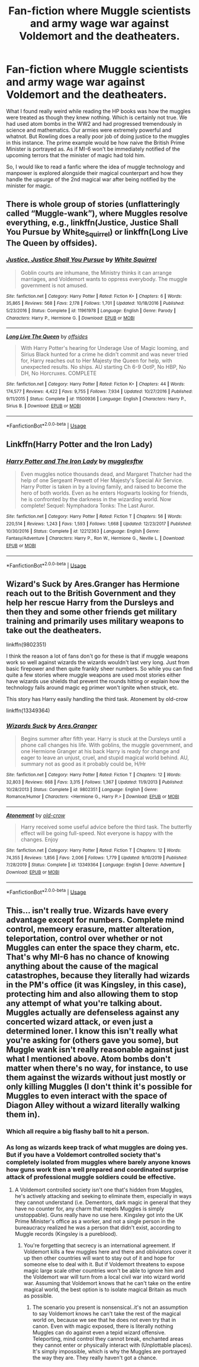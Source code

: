 #+TITLE: Fan-fiction where Muggle scientists and army wage war against Voldemort and the deatheaters.

* Fan-fiction where Muggle scientists and army wage war against Voldemort and the deatheaters.
:PROPERTIES:
:Author: creepyguy1999
:Score: 0
:DateUnix: 1586846432.0
:DateShort: 2020-Apr-14
:FlairText: Prompt
:END:
What I found really weird while reading the HP books was how the muggles were treated as though they knew nothing. Which is certainly not true. We had used atom bombs in the WW2 and had progressed tremendously in science and mathematics. Our armies were extremely powerful and whatnot. But Rowling does a really poor job of doing justice to the muggles in this instance. The prime example would be how naive the British Prime Minister is portrayed as. As if MI-6 won't be immediately notified of the upcoming terrors that the minister of magic had told him.

So, I would like to read a fanfic where the idea of muggle technology and manpower is explored alongside their magical counterpart and how they handle the upsurge of the 2nd magical war after being notified by the minister for magic.


** There is whole group of stories (unflatteringly called “Muggle-wank”), where Muggles resolve everything, e.g., linkffn(Justice, Justice Shall You Pursue by White_Squirrel) or linkffn(Long Live The Queen by offsides).
:PROPERTIES:
:Author: ceplma
:Score: 2
:DateUnix: 1586856457.0
:DateShort: 2020-Apr-14
:END:

*** [[https://www.fanfiction.net/s/11961978/1/][*/Justice, Justice Shall You Pursue/*]] by [[https://www.fanfiction.net/u/5339762/White-Squirrel][/White Squirrel/]]

#+begin_quote
  Goblin courts are inhumane, the Ministry thinks it can arrange marriages, and Voldemort wants to oppress everybody. The muggle government is not amused.
#+end_quote

^{/Site/:} ^{fanfiction.net} ^{*|*} ^{/Category/:} ^{Harry} ^{Potter} ^{*|*} ^{/Rated/:} ^{Fiction} ^{K+} ^{*|*} ^{/Chapters/:} ^{6} ^{*|*} ^{/Words/:} ^{35,865} ^{*|*} ^{/Reviews/:} ^{568} ^{*|*} ^{/Favs/:} ^{2,178} ^{*|*} ^{/Follows/:} ^{1,701} ^{*|*} ^{/Updated/:} ^{10/18/2016} ^{*|*} ^{/Published/:} ^{5/23/2016} ^{*|*} ^{/Status/:} ^{Complete} ^{*|*} ^{/id/:} ^{11961978} ^{*|*} ^{/Language/:} ^{English} ^{*|*} ^{/Genre/:} ^{Parody} ^{*|*} ^{/Characters/:} ^{Harry} ^{P.,} ^{Hermione} ^{G.} ^{*|*} ^{/Download/:} ^{[[http://www.ff2ebook.com/old/ffn-bot/index.php?id=11961978&source=ff&filetype=epub][EPUB]]} ^{or} ^{[[http://www.ff2ebook.com/old/ffn-bot/index.php?id=11961978&source=ff&filetype=mobi][MOBI]]}

--------------

[[https://www.fanfiction.net/s/11500936/1/][*/Long Live The Queen/*]] by [[https://www.fanfiction.net/u/4284976/offsides][/offsides/]]

#+begin_quote
  With Harry Potter's hearing for Underage Use of Magic looming, and Sirius Black hunted for a crime he didn't commit and was never tried for, Harry reaches out to Her Majesty the Queen for help, with unexpected results. No ships. AU starting Ch 6-9 OotP, No HBP, No DH, No Horcruxes. COMPLETE
#+end_quote

^{/Site/:} ^{fanfiction.net} ^{*|*} ^{/Category/:} ^{Harry} ^{Potter} ^{*|*} ^{/Rated/:} ^{Fiction} ^{K+} ^{*|*} ^{/Chapters/:} ^{44} ^{*|*} ^{/Words/:} ^{174,577} ^{*|*} ^{/Reviews/:} ^{4,422} ^{*|*} ^{/Favs/:} ^{9,755} ^{*|*} ^{/Follows/:} ^{7,934} ^{*|*} ^{/Updated/:} ^{10/27/2016} ^{*|*} ^{/Published/:} ^{9/11/2015} ^{*|*} ^{/Status/:} ^{Complete} ^{*|*} ^{/id/:} ^{11500936} ^{*|*} ^{/Language/:} ^{English} ^{*|*} ^{/Characters/:} ^{Harry} ^{P.,} ^{Sirius} ^{B.} ^{*|*} ^{/Download/:} ^{[[http://www.ff2ebook.com/old/ffn-bot/index.php?id=11500936&source=ff&filetype=epub][EPUB]]} ^{or} ^{[[http://www.ff2ebook.com/old/ffn-bot/index.php?id=11500936&source=ff&filetype=mobi][MOBI]]}

--------------

*FanfictionBot*^{2.0.0-beta} | [[https://github.com/tusing/reddit-ffn-bot/wiki/Usage][Usage]]
:PROPERTIES:
:Author: FanfictionBot
:Score: 1
:DateUnix: 1586856487.0
:DateShort: 2020-Apr-14
:END:


** Linkffn(Harry Potter and the Iron Lady)
:PROPERTIES:
:Author: CryptidGrimnoir
:Score: 1
:DateUnix: 1586861679.0
:DateShort: 2020-Apr-14
:END:

*** [[https://www.fanfiction.net/s/12212363/1/][*/Harry Potter and The Iron Lady/*]] by [[https://www.fanfiction.net/u/4497458/mugglesftw][/mugglesftw/]]

#+begin_quote
  Even muggles notice thousands dead, and Margaret Thatcher had the help of one Sergeant Prewett of Her Majesty's Special Air Service. Harry Potter is taken in by a loving family, and raised to become the hero of both worlds. Even as he enters Hogwarts looking for friends, he is confronted by the darkness in the wizarding world. Now complete! Sequel: Nymphadora Tonks: The Last Auror.
#+end_quote

^{/Site/:} ^{fanfiction.net} ^{*|*} ^{/Category/:} ^{Harry} ^{Potter} ^{*|*} ^{/Rated/:} ^{Fiction} ^{T} ^{*|*} ^{/Chapters/:} ^{56} ^{*|*} ^{/Words/:} ^{220,514} ^{*|*} ^{/Reviews/:} ^{1,243} ^{*|*} ^{/Favs/:} ^{1,593} ^{*|*} ^{/Follows/:} ^{1,668} ^{*|*} ^{/Updated/:} ^{12/23/2017} ^{*|*} ^{/Published/:} ^{10/30/2016} ^{*|*} ^{/Status/:} ^{Complete} ^{*|*} ^{/id/:} ^{12212363} ^{*|*} ^{/Language/:} ^{English} ^{*|*} ^{/Genre/:} ^{Fantasy/Adventure} ^{*|*} ^{/Characters/:} ^{Harry} ^{P.,} ^{Ron} ^{W.,} ^{Hermione} ^{G.,} ^{Neville} ^{L.} ^{*|*} ^{/Download/:} ^{[[http://www.ff2ebook.com/old/ffn-bot/index.php?id=12212363&source=ff&filetype=epub][EPUB]]} ^{or} ^{[[http://www.ff2ebook.com/old/ffn-bot/index.php?id=12212363&source=ff&filetype=mobi][MOBI]]}

--------------

*FanfictionBot*^{2.0.0-beta} | [[https://github.com/tusing/reddit-ffn-bot/wiki/Usage][Usage]]
:PROPERTIES:
:Author: FanfictionBot
:Score: 1
:DateUnix: 1586861697.0
:DateShort: 2020-Apr-14
:END:


** Wizard's Suck by Ares.Granger has Hermione reach out to the British Government and they help her rescue Harry from the Dursleys and then they and some other friends get military training and primarily uses military weapons to take out the deatheaters.

linkffn(9802351)

I think the reason a lot of fans don't go for these is that if muggle weapons work so well against wizards the wizards wouldn't last very long. Just from basic firepower and then quite frankly sheer numbers. So while you can find quite a few stories where muggle weapons are used most stories either have wizards use shields that prevent the rounds hitting or explain how the technology fails around magic eg primer won't ignite when struck, etc.

This story has Harry easily handling the third task. Atonement by old-crow

linkffn(13349364)
:PROPERTIES:
:Author: reddog44mag
:Score: 1
:DateUnix: 1586879385.0
:DateShort: 2020-Apr-14
:END:

*** [[https://www.fanfiction.net/s/9802351/1/][*/Wizards Suck/*]] by [[https://www.fanfiction.net/u/5038467/Ares-Granger][/Ares.Granger/]]

#+begin_quote
  Begins summer after fifth year. Harry is stuck at the Dursleys until a phone call changes his life. With goblins, the muggle government, and one Hermione Granger at his back Harry is ready for change and eager to leave an unjust, cruel, and stupid magical world behind. AU, summary not as good as it probably could be, H/Hr
#+end_quote

^{/Site/:} ^{fanfiction.net} ^{*|*} ^{/Category/:} ^{Harry} ^{Potter} ^{*|*} ^{/Rated/:} ^{Fiction} ^{T} ^{*|*} ^{/Chapters/:} ^{12} ^{*|*} ^{/Words/:} ^{32,803} ^{*|*} ^{/Reviews/:} ^{668} ^{*|*} ^{/Favs/:} ^{3,315} ^{*|*} ^{/Follows/:} ^{1,367} ^{*|*} ^{/Updated/:} ^{11/9/2013} ^{*|*} ^{/Published/:} ^{10/28/2013} ^{*|*} ^{/Status/:} ^{Complete} ^{*|*} ^{/id/:} ^{9802351} ^{*|*} ^{/Language/:} ^{English} ^{*|*} ^{/Genre/:} ^{Romance/Humor} ^{*|*} ^{/Characters/:} ^{<Hermione} ^{G.,} ^{Harry} ^{P.>} ^{*|*} ^{/Download/:} ^{[[http://www.ff2ebook.com/old/ffn-bot/index.php?id=9802351&source=ff&filetype=epub][EPUB]]} ^{or} ^{[[http://www.ff2ebook.com/old/ffn-bot/index.php?id=9802351&source=ff&filetype=mobi][MOBI]]}

--------------

[[https://www.fanfiction.net/s/13349364/1/][*/Atonement/*]] by [[https://www.fanfiction.net/u/616007/old-crow][/old-crow/]]

#+begin_quote
  Harry received some useful advice before the third task. The butterfly effect will be going full-speed. Not everyone is happy with the changes. Enjoy
#+end_quote

^{/Site/:} ^{fanfiction.net} ^{*|*} ^{/Category/:} ^{Harry} ^{Potter} ^{*|*} ^{/Rated/:} ^{Fiction} ^{T} ^{*|*} ^{/Chapters/:} ^{12} ^{*|*} ^{/Words/:} ^{74,355} ^{*|*} ^{/Reviews/:} ^{1,856} ^{*|*} ^{/Favs/:} ^{2,006} ^{*|*} ^{/Follows/:} ^{1,779} ^{*|*} ^{/Updated/:} ^{9/10/2019} ^{*|*} ^{/Published/:} ^{7/28/2019} ^{*|*} ^{/Status/:} ^{Complete} ^{*|*} ^{/id/:} ^{13349364} ^{*|*} ^{/Language/:} ^{English} ^{*|*} ^{/Genre/:} ^{Adventure} ^{*|*} ^{/Download/:} ^{[[http://www.ff2ebook.com/old/ffn-bot/index.php?id=13349364&source=ff&filetype=epub][EPUB]]} ^{or} ^{[[http://www.ff2ebook.com/old/ffn-bot/index.php?id=13349364&source=ff&filetype=mobi][MOBI]]}

--------------

*FanfictionBot*^{2.0.0-beta} | [[https://github.com/tusing/reddit-ffn-bot/wiki/Usage][Usage]]
:PROPERTIES:
:Author: FanfictionBot
:Score: 1
:DateUnix: 1586879410.0
:DateShort: 2020-Apr-14
:END:


** This... isn't really true. Wizards have every advantage except for numbers. Complete mind control, memeory erasure, matter alteration, teleportation, control over whether or not Muggles can enter the space they charm, etc. That's why MI-6 has no chance of knowing anything about the cause of the magical catastrophes, because they literally had wizards in the PM's office (it was Kingsley, in this case), protecting him and also allowing them to stop any attempt of what you're talking about. Muggles actually are defenseless against any concerted wizard attack, or even just a determined loner. I know this isn't really what you're asking for (others gave you some), but Muggle wank isn't really reasonable against just what I mentioned above. Atom bombs don't matter when there's no way, for instance, to use them against the wizards without just mostly or only killing Muggles (I don't think it's possible for Muggles to even interact with the space of Diagon Alley without a wizard literally walking them in).
:PROPERTIES:
:Author: MindForgedManacle
:Score: 1
:DateUnix: 1586918035.0
:DateShort: 2020-Apr-15
:END:

*** Which all require a big flashy ball to hit a person.
:PROPERTIES:
:Author: LordMacragge
:Score: 1
:DateUnix: 1593282908.0
:DateShort: 2020-Jun-27
:END:


*** As long as wizards keep track of what muggles are doing yes. But if you have a Voldemort controlled society that's completely isolated from muggles where barely anyone knows how guns work then a well prepared and coordinated surprise attack of professional muggle soldiers could be effective.
:PROPERTIES:
:Author: 15_Redstones
:Score: 0
:DateUnix: 1587071585.0
:DateShort: 2020-Apr-17
:END:

**** A Voldemort controlled society isn't one that's hidden from Muggles, he's actively attacking and seeking to eliminate them, especially in ways they cannot understand (i.e. Dementors, dark magic in general that they have no counter for, any charm that repels Muggles is simply unstoppable). Guns really have no use here. Kingsley got into the UK Prime Minister's office as a worker, and not a single person in the bureaucracy realized he was a person that didn't exist, according to Muggle records (Kingsley is a pureblood).
:PROPERTIES:
:Author: MindForgedManacle
:Score: 1
:DateUnix: 1587074112.0
:DateShort: 2020-Apr-17
:END:

***** You're forgetting that secrecy is an international agreement. If Voldemort kills a few muggles here and there and obliviators cover it up then other countries will want to stay out of it and hope for someone else to deal with it. But if Voldemort threatens to expose magic large scale other countries won't be able to ignore him and the Voldemort war will turn from a local civil war into wizard world war. Assuming that Voldemort knows that he can't take on the entire magical world, the best option is to isolate magical Britain as much as possible.
:PROPERTIES:
:Author: 15_Redstones
:Score: 1
:DateUnix: 1587075031.0
:DateShort: 2020-Apr-17
:END:

****** The scenario you present is nonsensical..it's not an assumption to say Voldemort knows he can't take the rest of the magical world on, because we see that he does not even try that in canon. Even with magic exposed, there is literally nothing Muggles can do against even a tepid wizard offensive. Teleporting, mind control they cannot break, enchanted areas they cannot enter or physically interact with (Unplottable places). It's simply impossible, which is why the Muggles are portrayed the way they are. They really haven't got a chance.
:PROPERTIES:
:Author: MindForgedManacle
:Score: 1
:DateUnix: 1587075436.0
:DateShort: 2020-Apr-17
:END:
